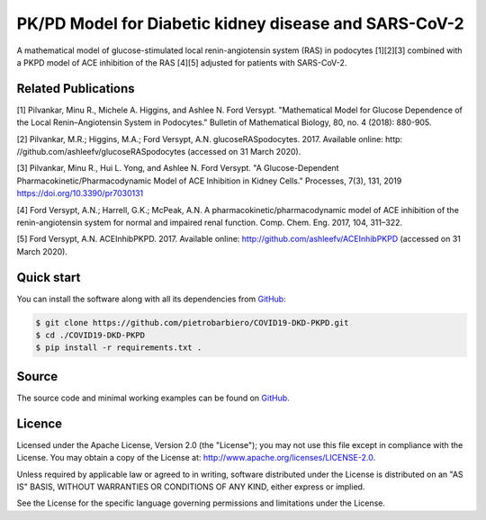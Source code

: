 PK/PD Model for Diabetic kidney disease and SARS-CoV-2
=======================================================

A mathematical model of glucose-stimulated local
renin-angiotensin system (RAS) in podocytes [1][2][3] combined
with a PKPD model of ACE inhibition of the RAS [4][5]
adjusted for patients with SARS-CoV-2.

Related Publications
---------------------

[1] Pilvankar, Minu R., Michele A. Higgins, and Ashlee N. Ford Versypt. "Mathematical Model for Glucose Dependence of the Local Renin–Angiotensin System in Podocytes." Bulletin of Mathematical Biology, 80, no. 4 (2018): 880-905.

[2] Pilvankar, M.R.; Higgins, M.A.; Ford Versypt, A.N. glucoseRASpodocytes. 2017. Available online: http:
//github.com/ashleefv/glucoseRASpodocytes (accessed on 31 March 2020).

[3] Pilvankar, Minu R., Hui L. Yong, and Ashlee N. Ford Versypt. "A Glucose-Dependent Pharmacokinetic/Pharmacodynamic Model of ACE Inhibition in Kidney Cells." Processes, 7(3), 131, 2019 https://doi.org/10.3390/pr7030131

[4] Ford Versypt, A.N.; Harrell, G.K.; McPeak, A.N. A pharmacokinetic/pharmacodynamic model of ACE
inhibition of the renin-angiotensin system for normal and impaired renal function. Comp. Chem. Eng.
2017, 104, 311–322.

[5] Ford Versypt, A.N. ACEInhibPKPD. 2017. Available online: http://github.com/ashleefv/ACEInhibPKPD
(accessed on 31 March 2020).

Quick start
-----------

You can install the software along with all its dependencies from
`GitHub <https://github.com/pietrobarbiero/COVID19-DKD-PKPD>`__:

.. code:: bash

    $ git clone https://github.com/pietrobarbiero/COVID19-DKD-PKPD.git
    $ cd ./COVID19-DKD-PKPD
    $ pip install -r requirements.txt .

Source
------

The source code and minimal working examples can be found on
`GitHub <https://github.com/pietrobarbiero/COVID19-DKD-PKPD>`__.


Licence
-------

Licensed under the Apache License, Version 2.0 (the "License"); you may
not use this file except in compliance with the License. You may obtain
a copy of the License at: http://www.apache.org/licenses/LICENSE-2.0.

Unless required by applicable law or agreed to in writing, software
distributed under the License is distributed on an "AS IS" BASIS,
WITHOUT WARRANTIES OR CONDITIONS OF ANY KIND, either express or implied.

See the License for the specific language governing permissions and
limitations under the License.
